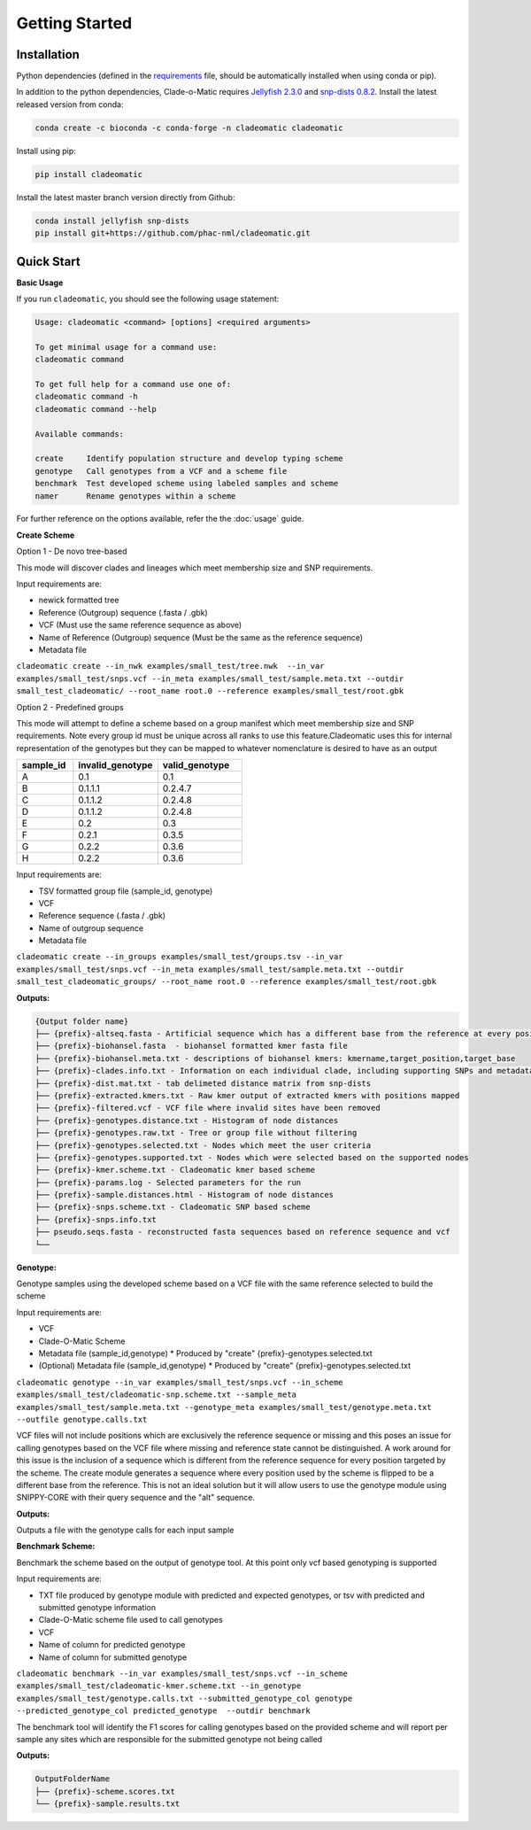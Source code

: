 Getting Started
===============

.. _installation:

**Installation**
----------------
Python dependencies (defined in the `requirements <https://github.com/phac-nml/cladeomatic/blob/main/requirements.txt>`_ file, should be automatically installed when using conda or pip).

In addition to the python dependencies, Clade-o-Matic requires `Jellyfish 2.3.0 <https://github.com/gmarcais/Jellyfish/>`_ and `snp-dists 0.8.2 <https://github.com/tseemann/snp-dists>`_.
Install the latest released version from conda:

.. code-block:: console

    conda create -c bioconda -c conda-forge -n cladeomatic cladeomatic

Install using pip:

.. code-block:: console

    pip install cladeomatic

Install the latest master branch version directly from Github:

.. code-block:: console

    conda install jellyfish snp-dists
    pip install git+https://github.com/phac-nml/cladeomatic.git

.. _quickstart:

**Quick Start**
---------------
**Basic Usage**

If you run ``cladeomatic``, you should see the following usage statement:

.. code-block:: console

    Usage: cladeomatic <command> [options] <required arguments>

    To get minimal usage for a command use:
    cladeomatic command

    To get full help for a command use one of:
    cladeomatic command -h
    cladeomatic command --help

    Available commands:

    create     Identify population structure and develop typing scheme
    genotype   Call genotypes from a VCF and a scheme file
    benchmark  Test developed scheme using labeled samples and scheme
    namer      Rename genotypes within a scheme


For further reference on the options available, refer the the :doc:`usage` guide.

**Create Scheme**

Option 1 - De novo tree-based

This mode will discover clades and lineages which meet membership size and SNP requirements.

Input requirements are:

* newick formatted tree
* Reference (Outgroup) sequence (.fasta / .gbk)
* VCF (Must use the same reference sequence as above)
* Name of Reference (Outgroup) sequence (Must be the same as the reference sequence)
* Metadata file

``cladeomatic create --in_nwk examples/small_test/tree.nwk  --in_var examples/small_test/snps.vcf --in_meta examples/small_test/sample.meta.txt --outdir small_test_cladeomatic/ --root_name root.0 --reference examples/small_test/root.gbk``

Option 2 - Predefined groups

This mode will attempt to define a scheme based on a group manifest which meet membership size and SNP requirements.
Note every group id must be unique across all ranks to use this feature.Cladeomatic uses this for internal representation
of the genotypes but they can be mapped to whatever nomenclature is desired to have as an output

.. csv-table::
   :header: "sample_id", "invalid_genotype", "valid_genotype"
   :widths: 10,15,15

    "A", 0.1, 0.1
    "B", 0.1.1.1, 0.2.4.7
    "C", 0.1.1.2, 0.2.4.8
    "D", 0.1.1.2, 0.2.4.8
    "E", 0.2, 0.3
    "F", 0.2.1, 0.3.5
    "G", 0.2.2, 0.3.6
    "H", 0.2.2, 0.3.6

Input requirements are:

* TSV formatted group file (sample_id, genotype)
* VCF
* Reference sequence (.fasta / .gbk)
* Name of outgroup sequence
* Metadata file

``cladeomatic create --in_groups examples/small_test/groups.tsv --in_var examples/small_test/snps.vcf --in_meta examples/small_test/sample.meta.txt --outdir small_test_cladeomatic_groups/ --root_name root.0 --reference examples/small_test/root.gbk``

**Outputs:**

.. code-block:: console

    {Output folder name}
    ├── {prefix}-altseq.fasta - Artificial sequence which has a different base from the reference at every position in scheme
    ├── {prefix}-biohansel.fasta  - biohansel formatted kmer fasta file
    ├── {prefix}-biohansel.meta.txt - descriptions of biohansel kmers: kmername,target_position,target_base
    ├── {prefix}-clades.info.txt - Information on each individual clade, including supporting SNPs and metadata associations
    ├── {prefix}-dist.mat.txt - tab delimeted distance matrix from snp-dists
    ├── {prefix}-extracted.kmers.txt - Raw kmer output of extracted kmers with positions mapped
    ├── {prefix}-filtered.vcf - VCF file where invalid sites have been removed
    ├── {prefix}-genotypes.distance.txt - Histogram of node distances
    ├── {prefix}-genotypes.raw.txt - Tree or group file without filtering
    ├── {prefix}-genotypes.selected.txt - Nodes which meet the user criteria
    ├── {prefix}-genotypes.supported.txt - Nodes which were selected based on the supported nodes
    ├── {prefix}-kmer.scheme.txt - Cladeomatic kmer based scheme
    ├── {prefix}-params.log - Selected parameters for the run
    ├── {prefix}-sample.distances.html - Histogram of node distances
    ├── {prefix}-snps.scheme.txt - Cladeomatic SNP based scheme
    ├── {prefix}-snps.info.txt
    ├── pseudo.seqs.fasta - reconstructed fasta sequences based on reference sequence and vcf
    └──


**Genotype:**

Genotype samples using the developed scheme based on a VCF file with the same reference selected to build the scheme

Input requirements are:

* VCF
* Clade-O-Matic Scheme
* Metadata file (sample_id,genotype) * Produced by "create" {prefix}-genotypes.selected.txt
* (Optional) Metadata file (sample_id,genotype) * Produced by "create" {prefix}-genotypes.selected.txt

``cladeomatic genotype --in_var examples/small_test/snps.vcf --in_scheme examples/small_test/cladeomatic-snp.scheme.txt --sample_meta examples/small_test/sample.meta.txt --genotype_meta examples/small_test/genotype.meta.txt --outfile genotype.calls.txt``

VCF files will not include positions which are exclusively the reference sequence or missing and this poses an issue for calling
genotypes based on the VCF file where missing and reference state cannot be distinguished. A work around for this issue is the inclusion
of a sequence which is different from the reference sequence for every position targeted by the scheme. The create module generates a sequence
where every position used by the scheme is flipped to be a different base from the reference. This is not an ideal solution but it will allow
users to use the genotype module using SNIPPY-CORE with their query sequence and the "alt" sequence.


**Outputs:**

Outputs a file with the genotype calls for each input sample

**Benchmark Scheme:**

Benchmark the scheme based on the output of genotype tool. At this point only vcf based genotyping is supported

Input requirements are:

* TXT file produced by genotype module with predicted and expected genotypes, or tsv with predicted and submitted genotype information
* Clade-O-Matic scheme file used to call genotypes
* VCF
* Name of column for predicted genotype
* Name of column for submitted genotype

``cladeomatic benchmark --in_var examples/small_test/snps.vcf --in_scheme examples/small_test/cladeomatic-kmer.scheme.txt --in_genotype examples/small_test/genotype.calls.txt --submitted_genotype_col genotype --predicted_genotype_col predicted_genotype  --outdir benchmark``

The benchmark tool will identify the F1 scores for calling genotypes based on the provided scheme and will report per sample any sites which are responsible for
the submitted genotype not being called

**Outputs:**

.. code-block:: console

    OutputFolderName
    ├── {prefix}-scheme.scores.txt
    └── {prefix}-sample.results.txt


